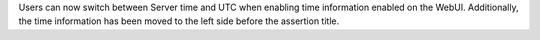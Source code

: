 Users can now switch between Server time and UTC when enabling time information enabled on the WebUI. Additionally, the time information has been moved to the left side before the assertion title.
